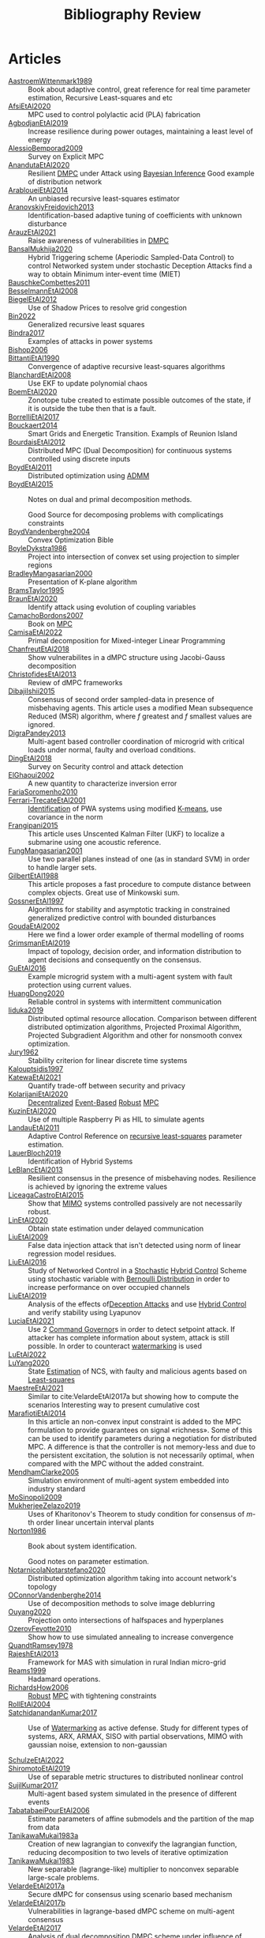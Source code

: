 :PROPERTIES:
:ID:       7c81edf4-31fc-4a87-9104-6072d6115880
:END:
#+title: Bibliography Review
#+OPTIONS: toc:nil
#+LaTeX_HEADER: \newenvironment{results}{}{}

* Articles
#+begin_src bash :results org :wrap :exports results
# echo "oi"
for i in $(ls reference/* ); do
echo -e "- [[file:$i::Motivation][$(basename ${i%.*})]] :: "
awk '/*** Motivation/,/*** Model/{print "  "$0}' $i | grep -v '\*\*\* Motivation\|\*\*\* Model'
done
#+end_src

#+RESULTS:
#+begin_results
- [[file:reference/AastroemWittenmark1989.org::Motivation][AastroemWittenmark1989]] ::
  Book about adaptive control, great reference for real time parameter estimation, Recursive Least-squares and etc
- [[file:reference/AfsiEtAl2020.org::Motivation][AfsiEtAl2020]] ::
  MPC used to control polylactic acid (PLA) fabrication
- [[file:reference/AgbodjanEtAl2019.org::Motivation][AgbodjanEtAl2019]] ::
  Increase resilience during power outages, maintaining a least level of energy
- [[file:reference/AlessioBemporad2009.org::Motivation][AlessioBemporad2009]] ::
  Survey on Explicit MPC
- [[file:reference/AnandutaEtAl2020.org::Motivation][AnandutaEtAl2020]] ::
  Resilient [[id:92ed23b5-1480-4241-b074-a5b4a1d42069][DMPC]] under Attack using [[id:c34a53cd-f404-415a-b26e-0c4ed12b20a1][Bayesian Inference]]
  Good example of distribution network
- [[file:reference/ArabloueiEtAl2014.org::Motivation][ArabloueiEtAl2014]] ::
  An unbiased recursive least-squares estimator
- [[file:reference/AranovskiyFreidovich2013.org::Motivation][AranovskiyFreidovich2013]] ::
  Identification-based adaptive tuning of coefficients with unknown disturbance
- [[file:reference/ArauzEtAl2021.org::Motivation][ArauzEtAl2021]] ::
  Raise awareness of vulnerabilities in [[id:92ed23b5-1480-4241-b074-a5b4a1d42069][DMPC]]
- [[file:reference/BansalMukhija2020.org::Motivation][BansalMukhija2020]] ::
  Hybrid Triggering scheme (Aperiodic Sampled-Data Control) to control Networked system under stochastic Deception Attacks find a way to obtain Minimum inter-event time (MIET)
- [[file:reference/BauschkeCombettes2011.org::Motivation][BauschkeCombettes2011]] ::
- [[file:reference/BesselmannEtAl2008.org::Motivation][BesselmannEtAl2008]] ::
- [[file:reference/BiegelEtAl2012.org::Motivation][BiegelEtAl2012]] ::
  Use of Shadow Prices to resolve grid congestion
- [[file:reference/Bin2022.org::Motivation][Bin2022]] ::
  Generalized recursive least squares
- [[file:reference/Bindra2017.org::Motivation][Bindra2017]] ::
  Examples of attacks in power systems
- [[file:reference/Bishop2006.org::Motivation][Bishop2006]] ::
- [[file:reference/BittantiEtAl1990.org::Motivation][BittantiEtAl1990]] ::
  Convergence of adaptive recursive least-squares algorithms
- [[file:reference/BlanchardEtAl2008.org::Motivation][BlanchardEtAl2008]] ::
  Use EKF to update polynomial chaos
- [[file:reference/BoemEtAl2020.org::Motivation][BoemEtAl2020]] ::
  Zonotope tube created to estimate possible outcomes of the state, if it is outside the tube then that is a fault.
- [[file:reference/BorrelliEtAl2017.org::Motivation][BorrelliEtAl2017]] ::
- [[file:reference/Bouckaert2014.org::Motivation][Bouckaert2014]] ::
  Smart Grids and Energetic Transition. Exampls of Reunion Island
- [[file:reference/BourdaisEtAl2012.org::Motivation][BourdaisEtAl2012]] ::
  Distributed MPC (Dual Decomposition) for continuous systems controlled using discrete inputs
- [[file:reference/BoydEtAl2011.org::Motivation][BoydEtAl2011]] ::
  Distributed optimization using [[id:6f210e88-50da-4dc2-9f28-c723667a7bc9][ADMM]]
- [[file:reference/BoydEtAl2015.org::Motivation][BoydEtAl2015]] ::
  Notes on dual and primal decomposition methods.

  Good Source for decomposing problems with complicatings constraints
- [[file:reference/BoydVandenberghe2004.org::Motivation][BoydVandenberghe2004]] ::
  Convex Optimization Bible
- [[file:reference/BoyleDykstra1986.org::Motivation][BoyleDykstra1986]] ::
  Project into intersection of convex set using projection to simpler regions
- [[file:reference/BradleyMangasarian2000.org::Motivation][BradleyMangasarian2000]] ::
  Presentation of K-plane algorithm
- [[file:reference/BramsTaylor1995.org::Motivation][BramsTaylor1995]] ::
- [[file:reference/BraunEtAl2020.org::Motivation][BraunEtAl2020]] ::
  Identify attack using evolution of coupling variables
- [[file:reference/CamachoBordons2007.org::Motivation][CamachoBordons2007]] ::
  Book on [[id:adbf20b1-1a2d-4c90-9a66-2f236db55322][MPC]]
- [[file:reference/CamisaEtAl2022.org::Motivation][CamisaEtAl2022]] ::
  Primal decomposition for Mixed-integer Linear Programming
- [[file:reference/ChanfreutEtAl2018.org::Motivation][ChanfreutEtAl2018]] ::
  Show vulnerabilites in a dMPC structure using Jacobi-Gauss decomposition
- [[file:reference/ChristofidesEtAl2013.org::Motivation][ChristofidesEtAl2013]] ::
  Review of dMPC frameworks
- [[file:reference/DibajiIshii2015.org::Motivation][DibajiIshii2015]] ::
  Consensus of second order sampled-data in presence of misbehaving agents. This article uses a modified Mean subsequence Reduced (MSR) algorithm, where $f$ greatest and $f$ smallest values are ignored.
- [[file:reference/DigraPandey2013.org::Motivation][DigraPandey2013]] ::
  Multi-agent based controller coordination of microgrid with critical loads under  normal, faulty and overload conditions.
- [[file:reference/DingEtAl2018.org::Motivation][DingEtAl2018]] ::
  Survey on Security control and attack detection
- [[file:reference/ElGhaoui2002.org::Motivation][ElGhaoui2002]] ::
  A new quantity to characterize inversion error
- [[file:reference/FariaSoromenho2010.org::Motivation][FariaSoromenho2010]] ::
- [[file:reference/Ferrari-TrecateEtAl2001.org::Motivation][Ferrari-TrecateEtAl2001]] ::
  [[id:265d4605-0b90-4f6a-b495-304f2eb038f4][Identification]] of PWA systems using modified [[id:44b6d4d0-9ac3-4f0e-bae8-6b857431ff04][K-means]], use covariance in the norm
- [[file:reference/Frangipani2015.org::Motivation][Frangipani2015]] ::
  This article uses Unscented Kalman Filter (UKF) to localize a submarine using one acoustic reference.
- [[file:reference/FungMangasarian2001.org::Motivation][FungMangasarian2001]] ::
  Use two parallel planes instead of one (as in standard SVM) in order to handle larger sets.
- [[file:reference/GilbertEtAl1988.org::Motivation][GilbertEtAl1988]] ::
  This article proposes a fast procedure to compute distance between complex objects. Great use of Minkowski sum.
- [[file:reference/GossnerEtAl1997.org::Motivation][GossnerEtAl1997]] ::
  Algorithms for stability and asymptotic tracking in constrained generalized predictive control with bounded disturbances
- [[file:reference/GoudaEtAl2002.org::Motivation][GoudaEtAl2002]] ::
  Here we find a lower order example of thermal modelling of rooms
- [[file:reference/GrimsmanEtAl2019.org::Motivation][GrimsmanEtAl2019]] ::
  Impact of topology, decision order, and information distribution to agent decisions and consequently on the consensus.
- [[file:reference/GuEtAl2016.org::Motivation][GuEtAl2016]] ::
  Example microgrid system with a multi-agent system with fault protection using current values.
- [[file:reference/HuangDong2020.org::Motivation][HuangDong2020]] ::
  Reliable control in systems with intermittent communication
- [[file:reference/Iiduka2019.org::Motivation][Iiduka2019]] ::
  Distributed optimal resource allocation. Comparison between different distributed optimization algorithms, Projected Proximal Algorithm, Projected Subgradient Algorithm and other for nonsmooth convex optimization.
- [[file:reference/Jury1962.org::Motivation][Jury1962]] ::
  Stability criterion for linear discrete time systems
- [[file:reference/Kalouptsidis1997.org::Motivation][Kalouptsidis1997]] ::
- [[file:reference/KatewaEtAl2021.org::Motivation][KatewaEtAl2021]] ::
  Quantify trade-off between security and privacy
- [[file:reference/KolarijaniEtAl2020.org::Motivation][KolarijaniEtAl2020]] ::
  [[id:0048fff1-e997-4b77-8215-ea92fe7dd527][Decentralized]] [[id:02289306-4cb1-4371-a5da-eedd95e7b268][Event-Based]] [[id:b17ed041-9184-40bd-adaa-0c8f144b63f2][Robust]] [[id:adbf20b1-1a2d-4c90-9a66-2f236db55322][MPC]]
- [[file:reference/KuzinEtAl2020.org::Motivation][KuzinEtAl2020]] ::
  Use of multiple Raspberry Pi as HIL to simulate agents
- [[file:reference/LandauEtAl2011.org::Motivation][LandauEtAl2011]] ::
  Adaptive Control
  Reference on [[id:0147d11c-6d28-4f4c-98ac-23eb096ff3fa][recursive least-squares]] parameter estimation.
- [[file:reference/LauerBloch2019.org::Motivation][LauerBloch2019]] ::
  Identification of Hybrid Systems
- [[file:reference/LeBlancEtAl2013.org::Motivation][LeBlancEtAl2013]] ::
  Resilient consensus in the presence of misbehaving nodes. Resilience is achieved by ignoring the extreme values
- [[file:reference/LiceagaCastroEtAl2015.org::Motivation][LiceagaCastroEtAl2015]] ::
  Show that [[id:f62d60ca-4a29-4d6e-8ead-89e4dda9aca3][MIMO]] systems controlled passively are not necessarily robust.
- [[file:reference/LinEtAl2020.org::Motivation][LinEtAl2020]] ::
  Obtain state estimation under delayed communication
- [[file:reference/LiuEtAl2009.org::Motivation][LiuEtAl2009]] ::
  False data injection attack that isn't detected using norm of linear regression model residues.
- [[file:reference/LiuEtAl2016.org::Motivation][LiuEtAl2016]] ::
  Study of Networked Control in a [[id:3ec3cd81-0163-4fe1-9c20-b5dfd33427d6][Stochastic]] [[id:a3b6d44b-4f1d-43dd-942b-45c2df959e6e][Hybrid Control]] Scheme using stochastic variable with [[id:66cea64f-9e73-423a-80f2-58fd01dd5b6c][Bernoulli Distribution]] in order to increase performance on over occupied channels
- [[file:reference/LiuEtAl2019.org::Motivation][LiuEtAl2019]] ::
  Analysis of the effects of[[id:1378c4c8-b824-4748-917d-904632acfd75][Deception Attacks]] and use [[id:a3b6d44b-4f1d-43dd-942b-45c2df959e6e][Hybrid Control]] and verify stability using Lyapunov
- [[file:reference/LuciaEtAl2021.org::Motivation][LuciaEtAl2021]] ::
  Use 2 [[id:5133942a-3973-406d-ae61-67709c4f9c98][Command Governor]]s  in order to detect setpoint attack. If attacker has complete information about system, attack is still possible. In order to counteract [[id:1158d11b-d0e9-40dd-bdd8-bbeb85092f71][watermarking]] is used
- [[file:reference/LuEtAl2022.org::Motivation][LuEtAl2022]] ::
- [[file:reference/LuYang2020.org::Motivation][LuYang2020]] ::
  State [[id:73c6fea6-0266-4dfb-b66b-0c502c51cbab][Estimation]] of NCS, with faulty and malicious agents based on [[id:fbd817a8-43a5-4b8e-95b5-7b199bf98be1][Least-squares]]
- [[file:reference/MaestreEtAl2021.org::Motivation][MaestreEtAl2021]] ::
  # springGreen
  Similar to cite:VelardeEtAl2017a but showing how to compute the scenarios
  Interesting way to present cumulative cost
- [[file:reference/MarafiotiEtAl2014.org::Motivation][MarafiotiEtAl2014]] ::
  In this article an non-convex input constraint is added to the MPC formulation to provide
  guarantees on signal «richness». Some of this can be used to identify parameters during a negotiation for distributed MPC. A difference is that the controller is not memory-less and due to the persistent excitation, the solution is not necessarily optimal, when compared with the MPC without the added constraint.
- [[file:reference/MendhamClarke2005.org::Motivation][MendhamClarke2005]] ::
  Simulation environment of multi-agent system embedded into industry standard
- [[file:reference/MoSinopoli2009.org::Motivation][MoSinopoli2009]] ::
- [[file:reference/MukherjeeZelazo2019.org::Motivation][MukherjeeZelazo2019]] ::
  Uses of Kharitonov's Theorem to study condition for consensus of $m$-th order linear uncertain interval plants
- [[file:reference/Norton1986.org::Motivation][Norton1986]] ::
  Book about system identification.

  Good notes on parameter estimation.
- [[file:reference/NotarnicolaNotarstefano2020.org::Motivation][NotarnicolaNotarstefano2020]] ::
  Distributed optimization algorithm taking into account network's topology
- [[file:reference/OConnorVandenberghe2014.org::Motivation][OConnorVandenberghe2014]] ::
  Use of decomposition methods to solve image deblurring
- [[file:reference/Ouyang2020.org::Motivation][Ouyang2020]] ::
  Projection onto intersections of halfspaces and hyperplanes
- [[file:reference/OzerovFevotte2010.org::Motivation][OzerovFevotte2010]] ::
  Show how to use simulated annealing to increase convergence
- [[file:reference/QuandtRamsey1978.org::Motivation][QuandtRamsey1978]] ::
- [[file:reference/RajeshEtAl2013.org::Motivation][RajeshEtAl2013]] ::
  Framework for MAS with simulation in rural Indian micro-grid
- [[file:reference/Reams1999.org::Motivation][Reams1999]] ::
  Hadamard operations.
- [[file:reference/RichardsHow2006.org::Motivation][RichardsHow2006]] ::
  [[id:b17ed041-9184-40bd-adaa-0c8f144b63f2][Robust]] [[id:adbf20b1-1a2d-4c90-9a66-2f236db55322][MPC]] with tightening constraints
- [[file:reference/RollEtAl2004.org::Motivation][RollEtAl2004]] ::
- [[file:reference/SatchidanandanKumar2017.org::Motivation][SatchidanandanKumar2017]] ::
  Use of [[id:1158d11b-d0e9-40dd-bdd8-bbeb85092f71][Watermarking]] as active defense. Study for different types of systems, ARX, ARMAX, SISO with partial observations, MIMO with gaussian noise, extension to non-gaussian

- [[file:reference/SchulzeEtAl2022.org::Motivation][SchulzeEtAl2022]] ::
- [[file:reference/ShiromotoEtAl2019.org::Motivation][ShiromotoEtAl2019]] ::
  Use of separable metric structures to distributed nonlinear control
- [[file:reference/SujilKumar2017.org::Motivation][SujilKumar2017]] ::
  Multi-agent based system simulated in the presence of different events
- [[file:reference/TabatabaeiPourEtAl2006.org::Motivation][TabatabaeiPourEtAl2006]] ::
  Estimate parameters of affine submodels and the partition of the map from data
- [[file:reference/TanikawaMukai1983a.org::Motivation][TanikawaMukai1983a]] ::
  Creation of new lagrangian to convexify the lagrangian function, reducing decomposition to two levels of iterative optimization
- [[file:reference/TanikawaMukai1983.org::Motivation][TanikawaMukai1983]] ::
  New separable (lagrange-like) multiplier to nonconvex separable large-scale problems.
- [[file:reference/VelardeEtAl2017a.org::Motivation][VelardeEtAl2017a]] ::
  Secure dMPC for consensus using scenario based mechanism
- [[file:reference/VelardeEtAl2017b.org::Motivation][VelardeEtAl2017b]] ::
  Vulnerabilities in lagrange-based dMPC scheme on multi-agent consensus
- [[file:reference/VelardeEtAl2017.org::Motivation][VelardeEtAl2017]] ::
  Analysis of dual decomposition [[FILE:20200709101933-dmpc.org][DMPC]] scheme under influence of malicious agents. It presents different types of attacks.
- [[file:reference/VidalEtAl2005.org::Motivation][VidalEtAl2005]] ::
  Segment subspaces of unknown and varying dimensions from sample data points
- [[file:reference/WakaikiEtAl2020.org::Motivation][WakaikiEtAl2020]] ::
  [[File:20200504113017-stability.org][stability]] on NCS with [[id:6f1e8604-b30c-4428-b9e3-7b06a60646b2][DoS]] and quantization noise using observer-based controller
- [[file:reference/WangIshii2019.org::Motivation][WangIshii2019]] ::
- [[file:reference/WangYang2022.org::Motivation][WangYang2022]] ::
  Use integrator to accelerate convergence on cooperative dMPC
- [[file:reference/WuEtAl2018.org::Motivation][WuEtAl2018]] ::
  [[id:a6fbcdd3-a1a1-4dd5-bf26-dd778fdfab56][Neural Networks]] based detection and Lyapunov [[id:adbf20b1-1a2d-4c90-9a66-2f236db55322][MPC]], using cumulative sum detection
- [[file:reference/WuZhao2006.org::Motivation][WuZhao2006]] ::
  Use SVM to classify unlabeled data
- [[file:reference/Yamasaki2016.org::Motivation][Yamasaki2016]] ::
  Adaptive robust altitude control scheme based on a smooth sliding mode controller
- [[file:reference/YangEtAl2019.org::Motivation][YangEtAl2019]] ::
  [[id:3ec3cd81-0163-4fe1-9c20-b5dfd33427d6][Stochastic]] [[id:92ed23b5-1480-4241-b074-a5b4a1d42069][dMPC]] with defense against [[id:6f1e8604-b30c-4428-b9e3-7b06a60646b2][DoS]] Attacks
- [[file:reference/YangEtAl2022.org::Motivation][YangEtAl2022]] ::
  Good references on power systems vulnerabilities.
- [[file:reference/YimEtAl2012.org::Motivation][YimEtAl2012]] ::
  Estimation of non-linear systems using EKF and UKF
- [[file:reference/Zafiriou1990.org::Motivation][Zafiriou1990]] ::
- [[file:reference/ZhuMartinez2014.org::Motivation][ZhuMartinez2014]] ::
  Resilient MPC with resource allocation to deal with replay attacks
- [[file:reference/ZhuZheng2020.org::Motivation][ZhuZheng2020]] ::
  Observer based $\mathcal{H}_\infty$ control in [[id:6f1e8604-b30c-4428-b9e3-7b06a60646b2][DoS]] prone measurement and control channels
#+end_results
